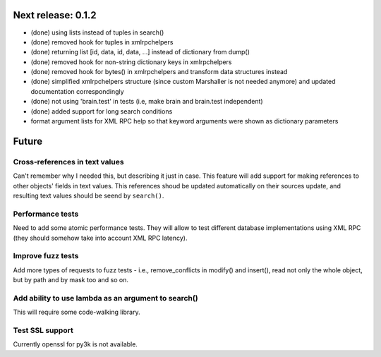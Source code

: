 Next release: 0.1.2
===================

* (done) using lists instead of tuples in search()
* (done) removed hook for tuples in xmlrpchelpers
* (done) returning list [id, data, id, data, ...] instead of dictionary from dump()
* (done) removed hook for non-string dictionary keys in xmlrpchelpers
* (done) removed hook for bytes() in xmlrpchelpers and transform data structures instead
* (done) simplified xmlrpchelpers structure (since custom Marshaller is not needed anymore) and updated
  documentation correspondingly
* (done) not using 'brain.test' in tests (i.e, make brain and brain.test independent)
* (done) added support for long search conditions
* format argument lists for XML RPC help so that keyword arguments were shown as
  dictionary parameters

Future
======

Cross-references in text values
-------------------------------

Can't remember why I needed this, but describing it just in case. This feature
will add support for making references to other objects' fields in text values.
This references shoud be updated automatically on their sources update, and resulting
text values should be seend by ``search()``.

Performance tests
-----------------

Need to add some atomic performance tests. They will allow to test different
database implementations using XML RPC (they should somehow take into account
XML RPC latency).

Improve fuzz tests
------------------

Add more types of requests to fuzz tests - i.e., remove_conflicts in modify() and insert(),
read not only the whole object, but by path and by mask too and so on.

Add ability to use lambda as an argument to search()
----------------------------------------------------

This will require some code-walking library.

Test SSL support
----------------

Currently openssl for py3k is not available.

